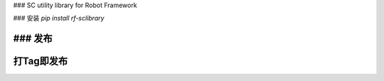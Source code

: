 ### SC utility library for Robot Framework

### 安装
`pip install rf-sclibrary`

### 发布
````
打Tag即发布
````


